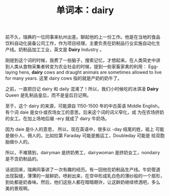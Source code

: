 #+LAYOUT: post
#+TITLE: 单词本：dairy
#+TAGS: English
#+CATEGORIES: language

前不久，瑞典的一位同事来杭州出差。聊起他的上一份工作。他是在当地的食品
饮料自动化装备公司工作，作为项目经理，主要负责在奶制品行业实施自动化生
产线。奶制品加工工业，英文是 *Dairy* Industry 。

刚提到这个词的时候，我费了一些脑子，搜索记忆，才想起来。在人类简史中讲
到人类从食物采集者转变为农业社会的时候，提到一些家畜家禽的利用：
Egg-laying hens, *dairy* cows and draught animals are sometimes allowed
to live for many years. 这里 dairy cows 指的就是产奶的奶牛了。

之前，一直把日记 dairy 和 daily 混淆了！所以，我们小时候吃的冰淇凌
*Dairy* Queen 是乳制品皇后，而不是皇后日记啊。

至于，这个 dairy 的来源，可能源自 1150-1500 年的中古英语 Middle
English。有个词 daie 是女仆或农场女工的意思。后来这个词的词义窄化，成
为在农场挤奶的女工。在加上场地后缀 -ery 就成了 dairy 牛奶场。

因为 daie 是仆人的意思， 所以，现在英语中，很多以 -day 结尾的姓，祖上
可能是做仆人、佣人的。比如拉第 Faraday 可能是搬运工，Doubleday 可能是
给双胞胎做仆人的。

所以，不难猜到，dairyman 是挤奶男工，dairywoman 是挤奶女工，nondairy
是不含奶制品的。

话说回来，瑞典同事讲了一次有趣的经历。有一回他在奶制品生产线。牛奶管道
出现裂缝，薄薄的一层鲜奶，喷射出来，在空中形成乳白色的薄纱般的一个扇形，
到处都是奶香味。然后，他们这些人都在暗暗期许，让这鲜奶继续喷洒吧，多么
美的景观啊。
